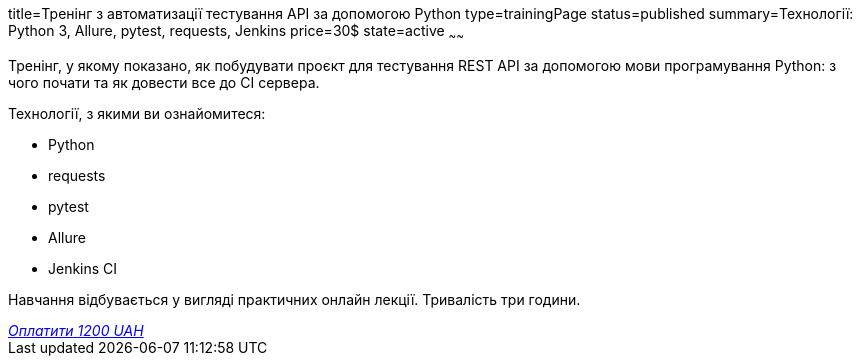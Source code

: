 title=Тренінг з автоматизації тестування API за допомогою Python
type=trainingPage
status=published
summary=Технології: Python 3, Allure, pytest, requests, Jenkins
price=30$
state=active
~~~~~~

Тренінг, у якому показано, як побудувати проєкт для тестування REST API за допомогою мови програмування Python:
з чого почати та як довести все до CI сервера.

Технології, з якими ви ознайомитеся:

* Python
* requests
* pytest
* Allure
* Jenkins CI

Навчання відбувається у вигляді практичних онлайн лекції. Тривалість три години.

++++
<style>@import url("//portal.fondy.eu/mportal/static/css/button.css");</style>
<a href="https://pay.fondy.eu/s/wjUE4RHgSE2P7R5Z" data-button="" class="f-p-b" style="--fpb-background:#56c64e; --fpb-color:#000000; --fpb-border-color:#ffffff; --fpb-border-width:2px; --fpb-font-weight:400; --fpb-font-size:16px; --fpb-border-radius:9px;">
<i data-text="name">Оплатити</i>
<i data-text="amount">1200 UAH</i>
<i data-brand="visa"></i><i data-brand="mastercard"></i></a>
++++
